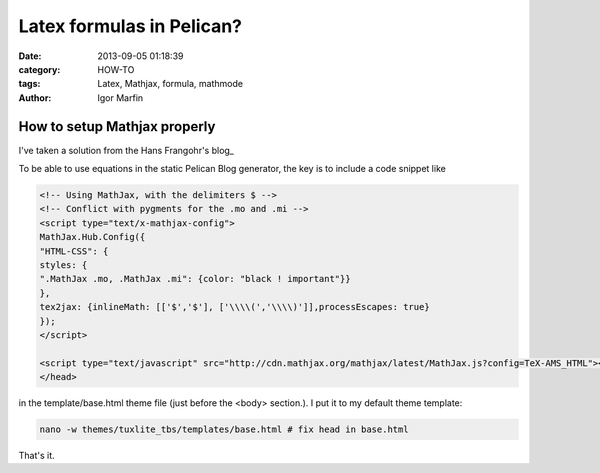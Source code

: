  
Latex formulas in Pelican?
###########################



:date: 2013-09-05 01:18:39
:category: HOW-TO 
:tags:  Latex, Mathjax, formula, mathmode
:author:	 Igor Marfin 





How to setup Mathjax properly
------------------------------

I've taken a solution from the  Hans Frangohr's blog_

.. blog_ : http://www.southampton.ac.uk/~fangohr/blog/setting-up-pelican-how-to-make-equations-work.html


To be able to use equations in the static Pelican Blog generator, the key is to include a code snippet like

.. code:: html

  <!-- Using MathJax, with the delimiters $ -->
  <!-- Conflict with pygments for the .mo and .mi -->
  <script type="text/x-mathjax-config">
  MathJax.Hub.Config({
  "HTML-CSS": {
  styles: {
  ".MathJax .mo, .MathJax .mi": {color: "black ! important"}}
  },
  tex2jax: {inlineMath: [['$','$'], ['\\\\(','\\\\)']],processEscapes: true}
  });
  </script>

  <script type="text/javascript" src="http://cdn.mathjax.org/mathjax/latest/MathJax.js?config=TeX-AMS_HTML"></script>
  </head>


in the template/base.html theme file (just before the <body> section.). I put it to my default theme template:

.. code :: bash

   nano -w themes/tuxlite_tbs/templates/base.html # fix head in base.html



That's it.


